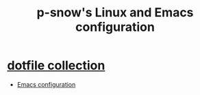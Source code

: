 #+TITLE: p-snow's Linux and Emacs configuration

* [[file:dotfiles.org][dotfile collection]]
- [[file:dotfiles.org::* GNU Emacs][Emacs configuration]]
